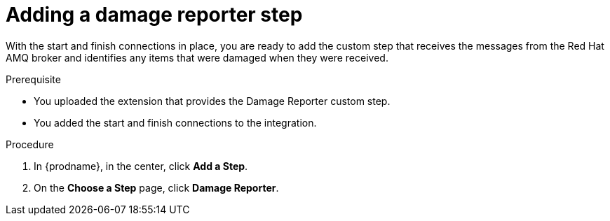 // Module included in the following assemblies:
// as_amq2api-create-integration.adoc

[id='amq2api-add-damage-reporter-step_{context}']
= Adding a damage reporter step

With the start and finish connections in place, you are ready to
add the custom step that receives the messages from the Red Hat AMQ broker
and identifies any items that were damaged when they were received.

.Prerequisite
* You uploaded the extension that provides the Damage Reporter custom step.
* You added the start and finish connections to the integration. 

.Procedure

. In {prodname}, in the center, click *Add a Step*.
. On the *Choose a Step* page, click *Damage Reporter*.
